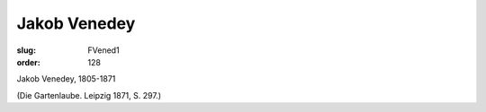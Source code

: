 Jakob Venedey
=============

:slug: FVened1
:order: 128

Jakob Venedey, 1805-1871

.. class:: source

  (Die Gartenlaube. Leipzig 1871, S. 297.)
